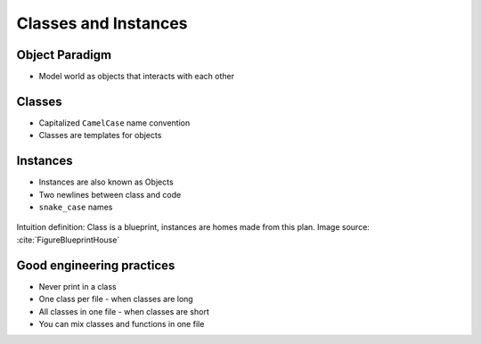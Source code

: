 *********************
Classes and Instances
*********************


Object Paradigm
===============
* Model world as objects that interacts with each other

.. glossary::

    class
        Templates for objects.

    instance
    object
        Object created from class.

    method
        Function inside the class.

    property
    attribute
    field
        Variable inside the class.


Classes
=======
* Capitalized ``CamelCase`` name convention
* Classes are templates for objects

.. code-block:: python
    :caption: Defining class. Classes should have capitalized name

    class Iris:
        pass

.. code-block:: python
    :caption: Multi-word class names should use ``CamelCase``

    class IrisSetosa:
        pass


Instances
=========
* Instances are also known as Objects
* Two newlines between class and code
* ``snake_case`` names

.. figure:: img/blueprint.png
    :scale: 8%
    :align: center

    Intuition definition: Class is a blueprint, instances are homes made from this plan. Image source: :cite:`FigureBlueprintHouse`

.. code-block:: python
    :caption: One class and one instance

    class Iris:
        pass


    flower = Iris()

.. code-block:: python
    :caption: One class and three instances

    class Iris:
        pass


    setosa = Iris()
    versicolor = Iris()
    virginica = Iris()

.. code-block:: python
    :caption: Three classes and four instances

    class IrisSetosa:
        pass

    class IrisVersicolor:
        pass

    class IrisVirginica:
        pass


    iris_setosa1 = IrisSetosa()
    iris_setosa2 = IrisSetosa()
    iris_versicolor = IrisVersicolor()
    iris_virginica = IrisVirginica()


Good engineering practices
==========================
* Never print in a class
* One class per file - when classes are long
* All classes in one file - when classes are short
* You can mix classes and functions in one file

.. code-block:: python
    :caption: Classes and Objects

    class IrisSetosa:
        pass

    class IrisVersicolor:
        pass

    class IrisVirginica:
        pass


    setosa = IrisSetosa()
    versicolor = IrisVersicolor()
    virginica = IrisVirginica()
